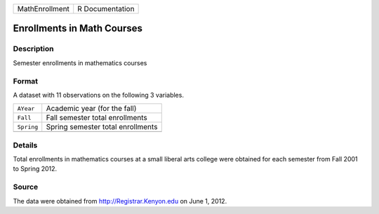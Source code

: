 +----------------+-----------------+
| MathEnrollment | R Documentation |
+----------------+-----------------+

Enrollments in Math Courses
---------------------------

Description
~~~~~~~~~~~

Semester enrollments in mathematics courses

Format
~~~~~~

A dataset with 11 observations on the following 3 variables.

+------------+-----------------------------------+
| ``AYear``  | Academic year (for the fall)      |
+------------+-----------------------------------+
| ``Fall``   | Fall semester total enrollments   |
+------------+-----------------------------------+
| ``Spring`` | Spring semester total enrollments |
+------------+-----------------------------------+
|            |                                   |
+------------+-----------------------------------+

Details
~~~~~~~

Total enrollments in mathematics courses at a small liberal arts college
were obtained for each semester from Fall 2001 to Spring 2012.

Source
~~~~~~

The data were obtained from http://Registrar.Kenyon.edu on June 1, 2012.
